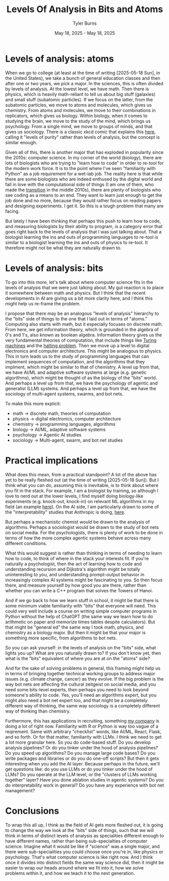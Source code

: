 #+Title: Levels Of Analysis in Bits and Atoms
#+Author: Tyler Burns
#+Date: May 18, 2025 - May 18, 2025

* Levels of analysis: atoms
When we go to college (at least at the time of writing [2025-05-18 Sun], in the United States), we take a bunch of general education classes and then after one or two years, we pick a major. In the sciences, this is often divided by levels of analysis. At the lowest level, we have math. Then there is physics, which is heavily math-reliant to tell us about big stuff (galaxies) and small stuff (subatomic particles). If we focus on the latter, from the subatomic particles, we move to atoms and molecules, which gives us chemistry. From atoms and molecules, we move to their combinations in replicators, which gives us biology. Within biology, when it comes to studying the brain, we move to the study of the mind, which brings us psychology. From a single mind, we move to groups of minds, and that gives us sociology. There is a classic xkcd comic that explains this [[https://xkcd.com/435/][here]], calling it "levels of purity" rather than levels of analysis, but the concept is similar enough.

Given all of this, there is another major that has exploded in popularity since the 2010s: computer science. In my corner of the world (biology), there are lots of biologists who are trying to "learn how to code" in order to re-tool for the modern work force. It is to the point where I've seen "familiarity with Python" as a job requirement for a wet-lab job. The reality here is that while there are some biologists who are indeed enthused by the digital world and fall in love with the computational side of things (I am one of them, who made the [[./learn_bioinformatics][transition]] in the middle 2010s), there are plenty of biologists who see coding as a means to an end. They want to learn just enough to get the job done and no more, because they would rather focus on reading papers and designing experiments. I get it. So this is a tough problem that many are facing.

But lately I have been thinking that perhaps this push to learn how to code, and measuring biologists by their ability to program, is a category error that goes right back to the levels of analysis that I was just talking about. That a biologist learning the ins and outs of programming languages to re-tool is similar to a biologist learning the ins and outs of physics to re-tool. It therefore might not be what they are naturally drawn to.
* Levels of analysis: bits
To go into this more, let's talk about where computer science fits in the levels of analysis that we were just talking about. My gut reaction is to place it somewhere between math and physics. But I think that the recent developments in AI are giving us a bit more clarity here, and I think this might help us re-frame the problem.

I propose that there may be an analogous "levels of analysis" hierarchy to the "bits" side of things to the one that I laid out in terms of "atoms." Computing also starts with math, but it especially focuses on discrete math. From here, we get information theory, which is grounded in the algebra of 0's and 1's, also known as boolean algebra. Information theory gives us the very fundamental theories of computation, that include things like [[https://en.wikipedia.org/wiki/Turing_machine][Turing machines]] and the [[https://en.wikipedia.org/wiki/Halting_problem][halting problem]]. Then we move up a level to digital electronics and computer architecture. This might be analogous to physics. This in turn leads us to the study of programming languages that can implement sequences of computation, and the algorithms that they implment, which might be similar to that of chemistry. A level up from that, we have AI/ML and adaptive software systems at large (e.g. genetic algorithms), which might be thought of as the biology of the "bits" world. And perhaps a level up from that, we have the psychology of agentic and generalist (LLM) systems. And perhaps a level up from that, we have the sociology of multi-agent systems, swarms, and bot nets.

To make this more explicit:
- math -> discrete math, theories of computation
- physics -> digital electronics, computer architecture
- chemistry -> programming languages, algorithms
- biology -> AI/ML, adaptive software systems
- psychology -> Agentic AI studies
- sociology -> Multi-agent, swarm, and bot net studies

* Practical implications
What does this mean, from a practical standpoint? A lot of the above has yet to be really fleshed out (at the time of writing [2025-05-18 Sun]). But I think what you can do, assuming this is inevitable, is to think about where you fit in the stack. For example, I am a biologist by training, so although I love to nerd out at the lower levels, I find myself doing biology-like experiments (e.g. knock-out, knock-in) on relevant ML algorithms in my field (an example [[https://tjburns08.github.io/annotated_seurat_without_pca.html][here]]). On the AI side, I am particularly drawn to some of the "interpretability" studies that Anthropic is doing, [[https://www.anthropic.com/research/tracing-thoughts-language-model][here]].

But perhaps a mechanistic chemist would be drawn to the analysis of algorithms. Perhaps a sociologist would be drawn to the study of bot nets on social media. For the psychologists, there is plenty of work to be done in terms of how the more complex agentic systems behave across many different conditions.

What this would suggest is rather than thinking in terms of needing to learn how to code, to think of where in the stack your interests fit. If you're naturally a psychologist, then the act of learning how to code and understanding recursion and Dijkstra's algorithm might be totally uninteresting to you, and understanding prompt-output behavior in increasingly complex AI systems might be fascinating to you. So then focus there, and measure yourself by how good you are there, rather than whether you can write a C++ program that solves the Towers of Hanoi.

And if we go back to how we learn stuff in school, it might be that there is some minimum viable familiarity with "bits" that everyone will need. This could very well include a course on writing simple computer programs in Python without the help of ChatGPT (the same way we learn how to do arithmetic on paper and memorize times tables despite calculators). But that might be "general ed" the same way I took math, physics, and chemistry as a biology major. But then it might be that your major is something more specific, from algorithms to bot nets.

So you can ask yourself: in the levels of analysis on the "bits" side, what lights you up? What are you naturally drawn to? If you don't know yet, then what is the "bits" equivalent of where you are at on the "atoms" side?

And for the sake of solving problems in general, this framing might help us in terms of bringing together technical working groups to address major issues (e.g. climate change, cancer) as they evolve. If the big problem is the way bot nets are affecting the cultural zeitgeist on social media, and you need some bits-level experts, then perhaps you need to look beyond someone's ability to code. Yes, you'll need an algorithms expert, but you might also need a bot net expert too, and that might be a completely different way of thinking, the same way sociology is a completely different way of thinking than chemistry.

Furthermore, this has applications in recruiting, something [[https://tjburns08.github.io/burns_lsc.html][my company]] is doing a lot of right now. Familiarity with R or Python is way too vague of a reqirement. Same with arbitrary "checklist" words, like AI/ML, React, Flask, and so forth. Or for that matter, familiarity with LLMs. I think we need to get a lot more granular here. So you do code-based stuff. Do you develop analysis pipelines? Or do you tinker under the hood of analysis pipelines? Do you speed up algorithms? Do you manage large code bases? Do you write packages and libraries or do you do one-off scripts? But then it gets interesting when you add the AI layer. Because perhaps in the future, we'll get questions like: do you use LLMs or do you tinker under the hood of LLMs? Do you operate at the LLM level, or the "clusters of LLMs working together" layer? Have you done ablation studies in agentic systems? Do you do interpretability work in general? Do you have any experience with bot net management?
* Conclusions
To wrap this all up, I think as the field of AI gets more fleshed out, it is going to change the way we look at the "bits" side of things, such that we will think in terms of distinct levels of analysis as specialities different enough to have different names, rather than being sub-specialties of computer science. Imagine what it would be like if "science" was a single major, and there were sub-specialities you could choose once you're in, like physics or psychology. That's what computer science is like right now. And I think once it divides into distinct fields the same way science did, then it might be easier to wrap our heads around where we fit into it, how we solve problems within it, and how we teach it to the next generation.
